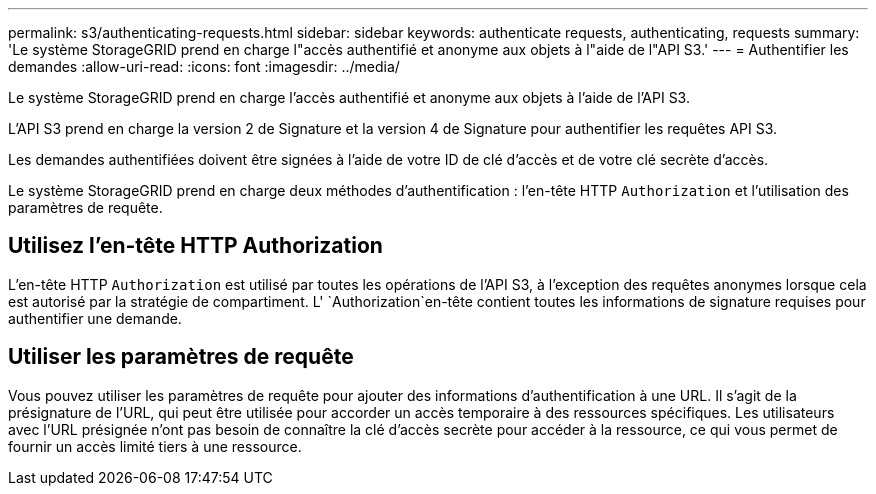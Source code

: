 ---
permalink: s3/authenticating-requests.html 
sidebar: sidebar 
keywords: authenticate requests, authenticating, requests 
summary: 'Le système StorageGRID prend en charge l"accès authentifié et anonyme aux objets à l"aide de l"API S3.' 
---
= Authentifier les demandes
:allow-uri-read: 
:icons: font
:imagesdir: ../media/


[role="lead"]
Le système StorageGRID prend en charge l'accès authentifié et anonyme aux objets à l'aide de l'API S3.

L'API S3 prend en charge la version 2 de Signature et la version 4 de Signature pour authentifier les requêtes API S3.

Les demandes authentifiées doivent être signées à l'aide de votre ID de clé d'accès et de votre clé secrète d'accès.

Le système StorageGRID prend en charge deux méthodes d'authentification : l'en-tête HTTP `Authorization` et l'utilisation des paramètres de requête.



== Utilisez l'en-tête HTTP Authorization

L'en-tête HTTP `Authorization` est utilisé par toutes les opérations de l'API S3, à l'exception des requêtes anonymes lorsque cela est autorisé par la stratégie de compartiment. L' `Authorization`en-tête contient toutes les informations de signature requises pour authentifier une demande.



== Utiliser les paramètres de requête

Vous pouvez utiliser les paramètres de requête pour ajouter des informations d'authentification à une URL. Il s'agit de la présignature de l'URL, qui peut être utilisée pour accorder un accès temporaire à des ressources spécifiques. Les utilisateurs avec l'URL présignée n'ont pas besoin de connaître la clé d'accès secrète pour accéder à la ressource, ce qui vous permet de fournir un accès limité tiers à une ressource.

